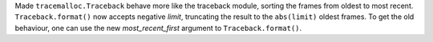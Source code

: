 Made ``tracemalloc.Traceback`` behave more like the traceback module, 
sorting the frames from oldest to most recent. ``Traceback.format()`` 
now accepts negative *limit*, truncating the result to the ``abs(limit)`` 
oldest frames. To get the old behaviour, one can use the new 
*most_recent_first* argument to ``Traceback.format()``.
